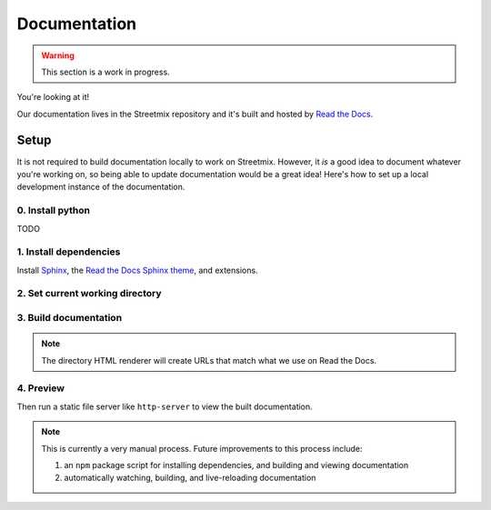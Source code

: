 Documentation
=============

.. warning::

   This section is a work in progress.


You're looking at it!

Our documentation lives in the Streetmix repository and it's built and hosted by `Read the Docs <https://readthedocs.org/>`_.


Setup
-----

It is not required to build documentation locally to work on Streetmix. However, it *is* a good idea to document whatever you're working on, so being able to update documentation would be a great idea! Here's how to set up a local development instance of the documentation.

0. Install python
+++++++++++++++++

TODO


1. Install dependencies
+++++++++++++++++++++++

Install `Sphinx`_, the `Read the Docs Sphinx theme`_, and extensions.

.. _Sphinx: http://www.sphinx-doc.org/en/stable/
.. _Read the Docs Sphinx theme: https://sphinx-rtd-theme.readthedocs.io/en/latest/installing.html

.. prompt:: bash $
   
   pip install sphinx sphinx-prompt sphinx_rtd_theme 


2. Set current working directory
++++++++++++++++++++++++++++++++

.. prompt:: bash $

   cd docs


3. Build documentation
++++++++++++++++++++++

.. prompt:: bash $

   make dirhtml

.. note::

   The directory HTML renderer will create URLs that match what we use on Read the Docs.


4. Preview
++++++++++

Then run a static file server like ``http-server`` to view the built documentation.

.. prompt:: bash $

   http-server _build/dirhtml

.. note::

   This is currently a very manual process. Future improvements to this process include:

   1. an ``npm`` package script for installing dependencies, and building and viewing documentation
   2. automatically watching, building, and live-reloading documentation

